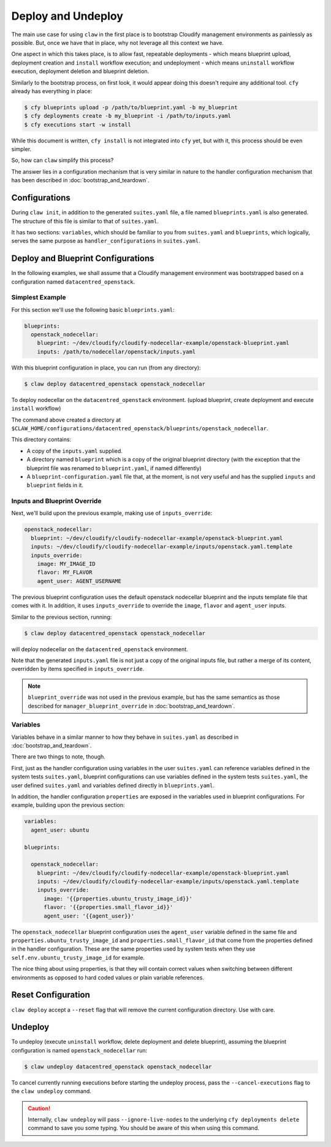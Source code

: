 Deploy and Undeploy
===================
The main use case for using ``claw`` in the first place is to bootstrap
Cloudify management environments as painlessly as possible. But, once we have
that in place, why not leverage all this context we have.

One aspect in which this takes place, is to allow fast, repeatable deployments
- which means blueprint upload, deployment creation and ``install`` workflow
execution; and undeployment - which means ``uninstall`` workflow execution,
deployment deletion and blueprint deletion.

Similarly to the bootstrap process, on first look, it would appear doing this
doesn't require any additional tool. ``cfy`` already has everything in place:

.. code-block:: sh

    $ cfy blueprints upload -p /path/to/blueprint.yaml -b my_blueprint
    $ cfy deployments create -b my_blueprint -i /path/to/inputs.yaml
    $ cfy executions start -w install

While this document is written, ``cfy install`` is not integrated into ``cfy``
yet, but with it, this process should be even simpler.

So, how can ``claw`` simplify this process?

The answer lies in a configuration mechanism that is very similar in nature
to the handler configuration mechanism that has been described in
:doc:`bootstrap_and_teardown`.

Configurations
--------------
During ``claw init``, in addition to the generated ``suites.yaml`` file,
a file named ``blueprints.yaml`` is also generated. The structure of this file
is similar to that of ``suites.yaml``.

It has two sections: ``variables``, which should be familiar to you from
``suites.yaml`` and ``blueprints``, which logically, serves the same purpose as
``handler_configurations`` in ``suites.yaml``.

Deploy and Blueprint Configurations
-----------------------------------

In the following examples, we shall assume that a Cloudify management
environment was bootstrapped based on a configuration named
``datacentred_openstack``.

Simplest Example
^^^^^^^^^^^^^^^^
For this section we'll use the following basic ``blueprints.yaml``:

.. code-block:: yaml

    blueprints:
      openstack_nodecellar:
        blueprint: ~/dev/cloudify/cloudify-nodecellar-example/openstack-blueprint.yaml
        inputs: /path/to/nodecellar/openstack/inputs.yaml

With this blueprint configuration in place, you can run (from any directory):

.. code-block:: sh

    $ claw deploy datacentred_openstack openstack_nodecellar

To deploy nodecellar on the ``datacentred_openstack`` environment. (upload
blueprint, create deployment and execute ``install`` workflow)

The command above created a directory at
``$CLAW_HOME/configurations/datacentred_openstack/blueprints/openstack_nodecellar``.

This directory contains:

* A copy of the ``inputs.yaml`` supplied.
* A directory named ``blueprint`` which is a copy of the original
  blueprint directory (with the exception that the blueprint file was
  renamed to ``blueprint.yaml``, if named differently)
* A ``blueprint-configuration.yaml`` file that, at the moment, is not very
  useful and has the supplied ``inputs`` and ``blueprint`` fields in it.

Inputs and Blueprint Override
^^^^^^^^^^^^^^^^^^^^^^^^^^^^^
Next, we'll build upon the previous example, making use of ``inputs_override``:

.. code-block:: yaml

  openstack_nodecellar:
    blueprint: ~/dev/cloudify/cloudify-nodecellar-example/openstack-blueprint.yaml
    inputs: ~/dev/cloudify/cloudify-nodecellar-example/inputs/openstack.yaml.template
    inputs_override:
      image: MY_IMAGE_ID
      flavor: MY_FLAVOR
      agent_user: AGENT_USERNAME

The previous blueprint configuration uses the default openstack nodecellar
blueprint and the inputs template file that comes with it. In addition, it uses
``inputs_override`` to override the ``image``, ``flavor`` and ``agent_user``
inputs.

Similar to the previous section, running:

.. code-block:: sh

    $ claw deploy datacentred_openstack openstack_nodecellar

will deploy nodecellar on the ``datacentred_openstack`` environment.

Note that the generated ``inputs.yaml`` file is not just a
copy of the original inputs file, but rather a merge of its content, overridden
by items specified in ``inputs_override``.

.. note::
    ``blueprint_override`` was not used in the previous example, but has the
    same semantics as those described for ``manager_blueprint_override`` in
    :doc:`bootstrap_and_teardown`.

Variables
^^^^^^^^^
Variables behave in a similar manner to how they behave in ``suites.yaml``
as described in :doc:`bootstrap_and_teardown`.

There are two things to note, though.

First, just as the handler configuration using variables in the user
``suites.yaml`` can reference variables defined in the system tests
``suites.yaml``, blueprint configurations can use variables defined in
the system tests ``suites.yaml``, the user defined ``suites.yaml`` and
variables defined directly in ``blueprints.yaml``.

In addition, the handler configuration ``properties`` are exposed in the
variables used in blueprint configurations. For example, building upon the
previous section:

.. code-block:: yaml

    variables:
      agent_user: ubuntu

    blueprints:

      openstack_nodecellar:
        blueprint: ~/dev/cloudify/cloudify-nodecellar-example/openstack-blueprint.yaml
        inputs: ~/dev/cloudify/cloudify-nodecellar-example/inputs/openstack.yaml.template
        inputs_override:
          image: '{{properties.ubuntu_trusty_image_id}}'
          flavor: '{{properties.small_flavor_id}}'
          agent_user: '{{agent_user}}'


The ``openstack_nodecellar`` blueprint configuration uses the ``agent_user``
variable defined in the same file and ``properties.ubuntu_trusty_image_id``
and ``properties.small_flavor_id`` that come from the properties defined
in the handler configuration. These are the same properties used by system
tests when they use ``self.env.ubuntu_trusty_image_id`` for example.

The nice thing about using properties, is that they will contain correct values
when switching between different environments as opposed to hard coded values
or plain variable references.

Reset Configuration
-------------------
``claw deploy`` accept a ``--reset`` flag that will remove the current
configuration directory. Use with care.

Undeploy
--------
To undeploy (execute ``uninstall`` workflow, delete deployment and delete
blueprint), assuming the blueprint configuration is named
``openstack_nodecellar`` run:

.. code-block:: sh

    $ claw undeploy datacentred_openstack openstack_nodecellar

To cancel currently running executions before starting the undeploy process,
pass the ``--cancel-executions`` flag to the ``claw undeploy`` command.

.. caution::
    Internally, ``claw undeploy`` will pass ``--ignore-live-nodes`` to the
    underlying ``cfy deployments delete`` command to save
    you some typing. You should be aware of this when using this command.
